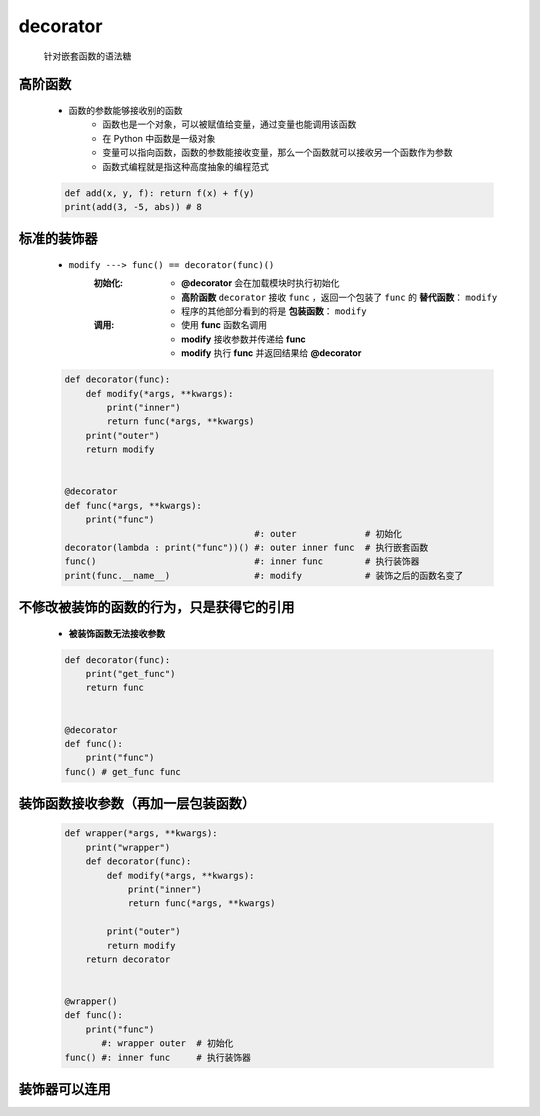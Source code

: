 decorator
=========
    针对嵌套函数的语法糖


高阶函数
-------
    - 函数的参数能够接收别的函数
        - 函数也是一个对象，可以被赋值给变量，通过变量也能调用该函数
        - 在 Python 中函数是一级对象
        - 变量可以指向函数，函数的参数能接收变量，那么一个函数就可以接收另一个函数作为参数
        - 函数式编程就是指这种高度抽象的编程范式
    .. code-block:: python

        def add(x, y, f): return f(x) + f(y)
        print(add(3, -5, abs)) # 8


标准的装饰器
-----------
    - ``modify ---> func() == decorator(func)()``
        :初始化:
            - **@decorator** 会在加载模块时执行初始化
            - **高阶函数** ``decorator`` 接收 ``func`` ，返回一个包装了 ``func`` 的 **替代函数**： ``modify``
            - 程序的其他部分看到的将是 **包装函数**： ``modify``
        :调用:
            - 使用 **func** 函数名调用
            - **modify** 接收参数并传递给 **func**
            - **modify** 执行 **func** 并返回结果给 **@decorator**
    .. code-block:: python

        def decorator(func):
            def modify(*args, **kwargs):
                print("inner")
                return func(*args, **kwargs)
            print("outer")
            return modify


        @decorator
        def func(*args, **kwargs):
            print("func")
                                            #: outer             # 初始化
        decorator(lambda : print("func"))() #: outer inner func  # 执行嵌套函数
        func()                              #: inner func        # 执行装饰器
        print(func.__name__)                #: modify            # 装饰之后的函数名变了


不修改被装饰的函数的行为，只是获得它的引用
------------------------------------
    - **被装饰函数无法接收参数**
    .. code-block:: python

        def decorator(func):
            print("get_func")
            return func


        @decorator
        def func():
            print("func")
        func() # get_func func


装饰函数接收参数（再加一层包装函数）
------------------------------
    .. code-block:: python

        def wrapper(*args, **kwargs):
            print("wrapper")
            def decorator(func):
                def modify(*args, **kwargs):
                    print("inner")
                    return func(*args, **kwargs)

                print("outer")
                return modify
            return decorator


        @wrapper()
        def func():
            print("func")
               #: wrapper outer  # 初始化
        func() #: inner func     # 执行装饰器


装饰器可以连用
-------------
